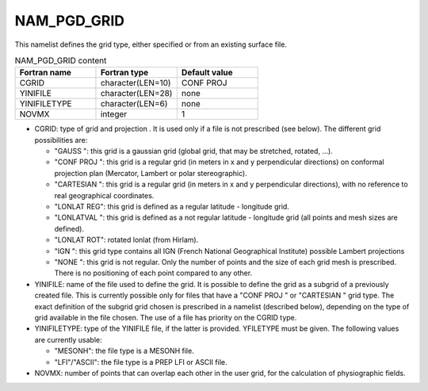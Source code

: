 .. _nam_pgd_grid:

NAM_PGD_GRID
-----------------------------------------------------------------------------

This namelist defines the grid type, either specified or from an existing surface file.

.. csv-table:: NAM_PGD_GRID content
   :header: "Fortran name", "Fortran type", "Default value"
   :widths: 30, 30, 30
   
   "CGRID", "character(LEN=10)", "CONF PROJ "
   "YINIFILE", "character(LEN=28)", "none"
   "YINIFILETYPE", "character(LEN=6)", "none"
   "NOVMX", "integer", "1"
  
* CGRID: type of grid and projection . It is used only if a file is not prescribed (see below). The different grid possibilities are:

  * "GAUSS ": this grid is a gaussian grid (global grid, that may be stretched, rotated, ...).
  * "CONF PROJ ": this grid is a regular grid (in meters in x and y perpendicular directions) on conformal projection plan (Mercator, Lambert or polar stereographic).
  * "CARTESIAN ": this grid is a regular grid (in meters in x and y perpendicular directions), with no reference to real geographical coordinates.
  * "LONLAT REG": this grid is defined as a regular latitude - longitude grid.
  * "LONLATVAL ": this grid is defined as a not regular latitude - longitude grid (all points and mesh sizes are defined).
  * "LONLAT ROT": rotated lonlat (from Hirlam).
  * "IGN ": this grid type contains all IGN (French National Geographical Institute) possible Lambert projections
  * "NONE ": this grid is not regular. Only the number of points and the size of each grid mesh is prescribed. There is no positioning of each point compared to any other.

* YINIFILE: name of the file used to define the grid. It is possible to define the grid as a subgrid of a previously created file. This is currently possible only for files that have a "CONF PROJ " or "CARTESIAN " grid type. The exact definition of the subgrid grid chosen is prescribed in a namelist (described below), depending on the type of grid available in the file chosen. The use of a file has priority on the CGRID type.

* YINIFILETYPE: type of the YINIFILE file, if the latter is provided. YFILETYPE must be given. The following values are currently usable:

  * "MESONH": the file type is a MESONH file.
  * "LFI"/"ASCII": the file type is a PREP LFI or ASCII file.
  
* NOVMX: number of points that can overlap each other in the user grid, for the calculation of physiographic fields.
